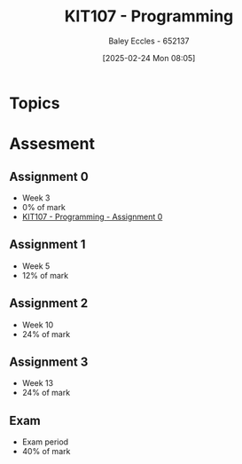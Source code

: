 :PROPERTIES:
:ID:       cdc6c00c-d529-44f8-944f-2cefb8321e0c
:END:
#+title: KIT107 - Programming
#+date: [2025-02-24 Mon 08:05]
#+AUTHOR: Baley Eccles - 652137
#+STARTUP: latexpreview
#+FILETAGS: :UTAS:2025:

* Topics

* Assesment
** Assignment 0
 - Week 3
 - 0% of mark
 - [[id:cdaa3b3a-5fca-45f7-bed6-c439ebf73d50][KIT107 - Programming - Assignment 0]]
** Assignment 1
 - Week 5
 - 12% of mark
** Assignment 2
 - Week 10
 - 24% of mark
** Assignment 3
 - Week 13
 - 24% of mark
** Exam
 - Exam period
 - 40% of mark
   


